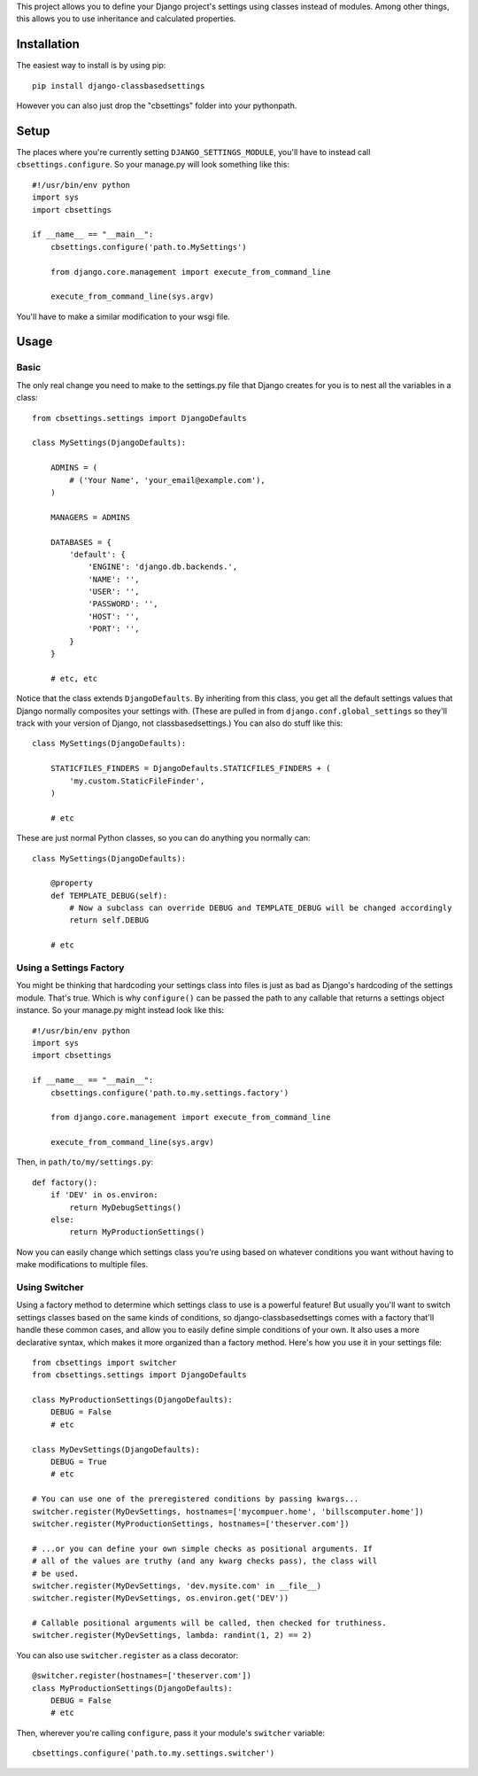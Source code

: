 This project allows you to define your Django project's settings using classes
instead of modules. Among other things, this allows you to use inheritance and
calculated properties.


Installation
============

The easiest way to install is by using pip::

    pip install django-classbasedsettings

However you can also just drop the "cbsettings" folder into your pythonpath.


Setup
=====

The places where you're currently setting ``DJANGO_SETTINGS_MODULE``, you'll have
to instead call ``cbsettings.configure``. So your manage.py will look something
like this::

    #!/usr/bin/env python
    import sys
    import cbsettings

    if __name__ == "__main__":
        cbsettings.configure('path.to.MySettings')

        from django.core.management import execute_from_command_line

        execute_from_command_line(sys.argv)

You'll have to make a similar modification to your wsgi file.


Usage
=====


Basic
-----

The only real change you need to make to the settings.py file that Django
creates for you is to nest all the variables in a class::

    from cbsettings.settings import DjangoDefaults

    class MySettings(DjangoDefaults):

        ADMINS = (
            # ('Your Name', 'your_email@example.com'),
        )

        MANAGERS = ADMINS

        DATABASES = {
            'default': {
                'ENGINE': 'django.db.backends.',
                'NAME': '',
                'USER': '',
                'PASSWORD': '',
                'HOST': '',
                'PORT': '',
            }
        }

        # etc, etc

Notice that the class extends ``DjangoDefaults``. By inheriting from this class,
you get all the default settings values that Django normally composites your
settings with. (These are pulled in from ``django.conf.global_settings`` so
they'll track with your version of Django, not classbasedsettings.) You can
also do stuff like this::

    class MySettings(DjangoDefaults):

        STATICFILES_FINDERS = DjangoDefaults.STATICFILES_FINDERS + (
            'my.custom.StaticFileFinder',
        )

        # etc

These are just normal Python classes, so you can do anything you normally can::

    class MySettings(DjangoDefaults):

        @property
        def TEMPLATE_DEBUG(self):
            # Now a subclass can override DEBUG and TEMPLATE_DEBUG will be changed accordingly
            return self.DEBUG

        # etc


Using a Settings Factory
------------------------

You might be thinking that hardcoding your settings class into files is just as
bad as Django's hardcoding of the settings module. That's true. Which is why
``configure()`` can be passed the path to any callable that returns a settings
object instance. So your manage.py might instead look like this::

    #!/usr/bin/env python
    import sys
    import cbsettings

    if __name__ == "__main__":
        cbsettings.configure('path.to.my.settings.factory')

        from django.core.management import execute_from_command_line

        execute_from_command_line(sys.argv)

Then, in ``path/to/my/settings.py``::

    def factory():
        if 'DEV' in os.environ:
            return MyDebugSettings()
        else:
            return MyProductionSettings()

Now you can easily change which settings class you're using based on whatever
conditions you want without having to make modifications to multiple files.


Using Switcher
--------------

Using a factory method to determine which settings class to use is a powerful
feature! But usually you'll want to switch settings classes based on the same
kinds of conditions, so django-classbasedsettings comes with a factory that'll
handle these common cases, and allow you to easily define simple conditions of
your own. It also uses a more declarative syntax, which makes it more organized
than a factory method. Here's how you use it in your settings file::

    from cbsettings import switcher
    from cbsettings.settings import DjangoDefaults

    class MyProductionSettings(DjangoDefaults):
        DEBUG = False
        # etc

    class MyDevSettings(DjangoDefaults):
        DEBUG = True
        # etc

    # You can use one of the preregistered conditions by passing kwargs...
    switcher.register(MyDevSettings, hostnames=['mycompuer.home', 'billscomputer.home'])
    switcher.register(MyProductionSettings, hostnames=['theserver.com'])

    # ...or you can define your own simple checks as positional arguments. If
    # all of the values are truthy (and any kwarg checks pass), the class will
    # be used.
    switcher.register(MyDevSettings, 'dev.mysite.com' in __file__)
    switcher.register(MyDevSettings, os.environ.get('DEV'))

    # Callable positional arguments will be called, then checked for truthiness.
    switcher.register(MyDevSettings, lambda: randint(1, 2) == 2)

You can also use ``switcher.register`` as a class decorator::

    @switcher.register(hostnames=['theserver.com'])
    class MyProductionSettings(DjangoDefaults):
        DEBUG = False
        # etc

Then, wherever you're calling ``configure``, pass it your module's ``switcher``
variable::

    cbsettings.configure('path.to.my.settings.switcher')
